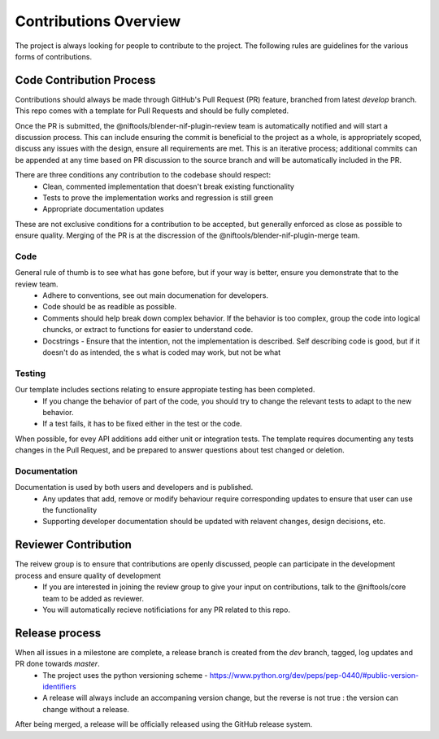 Contributions Overview
======================

The project is always looking for people to contribute to the project. The following rules are guidelines for the various forms of contributions. 

Code Contribution Process
-------------------------

Contributions should always be made through GitHub's Pull Request (PR) feature, branched from latest `develop` branch.
This repo comes with a template for Pull Requests and should be fully completed.

Once the PR is submitted, the @niftools/blender-nif-plugin-review team is automatically notified and will start a discussion process.
This can include ensuring the commit is beneficial to the project as a whole, is appropriately scoped, discuss any issues with the design, ensure all requirements are met. 
This is an iterative process; additional commits can be appended at any time based on PR discussion to the source branch and will be automatically included in the PR.

There are three conditions any contribution to the codebase should respect:
 - Clean, commented implementation that doesn't break existing functionality
 - Tests to prove the implementation works and regression is still green
 - Appropriate documentation updates

These are not exclusive conditions for a contribution to be accepted, but generally enforced as close as possible to ensure quality.
Merging of the PR is at the discression of the @niftools/blender-nif-plugin-merge team.

Code
~~~~

General rule of thumb is to see what has gone before, but if your way is better, ensure you demonstrate that to the review team. 
 * Adhere to conventions, see out main documenation for developers.
 * Code should be as readible as possible.
 * Comments should help break down complex behavior. If the behavior is too complex, group the code into logical chuncks, or extract to functions for easier to understand code.
 * Docstrings - Ensure that the intention, not the implementation is described. Self describing code is good, but if it doesn't do as intended, the s what is coded may work, but not be what 

Testing
~~~~~~~

Our template includes sections relating to ensure appropiate testing has been completed.
 * If you change the behavior of part of the code, you should try to change the relevant tests to adapt to the new behavior.
 * If a test fails, it has to be fixed either in the test or the code.

When possible, for evey API additions add either unit or integration tests.
The template requires documenting any tests changes in the Pull Request, and be prepared to answer questions about test changed or deletion.

Documentation
~~~~~~~~~~~~~

Documentation is used by both users and developers and is published.
 * Any updates that add, remove or modify behaviour require corresponding updates to ensure that user can use the functionality
 * Supporting developer documentation should be updated with relavent changes, design decisions, etc. 

Reviewer Contribution
---------------------

The reivew group is to ensure that contributions are openly discussed, people can participate in the development process and ensure quality of development
 * If you are interested in joining the review group to give your input on contributions, talk to the @niftools/core team to be added as reviewer.
 * You will automatically recieve notificiations for any PR related to this repo.

Release process
---------------

When all issues in a milestone are complete, a release branch is created from the `dev` branch, tagged, log updates and PR done towards `master`.  
 * The project uses the python versioning scheme - https://www.python.org/dev/peps/pep-0440/#public-version-identifiers
 * A release will always include an accompaning version change, but the reverse is not true : the version can change without a release.
After being merged, a release will be officially released using the GitHub release system.



